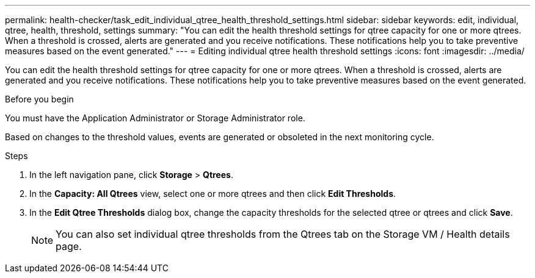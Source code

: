 ---
permalink: health-checker/task_edit_individual_qtree_health_threshold_settings.html
sidebar: sidebar
keywords: edit, individual, qtree, health, threshold, settings
summary: "You can edit the health threshold settings for qtree capacity for one or more qtrees. When a threshold is crossed, alerts are generated and you receive notifications. These notifications help you to take preventive measures based on the event generated."
---
= Editing individual qtree health threshold settings
:icons: font
:imagesdir: ../media/

[.lead]
You can edit the health threshold settings for qtree capacity for one or more qtrees. When a threshold is crossed, alerts are generated and you receive notifications. These notifications help you to take preventive measures based on the event generated.

.Before you begin

You must have the Application Administrator or Storage Administrator role.

Based on changes to the threshold values, events are generated or obsoleted in the next monitoring cycle.

.Steps
. In the left navigation pane, click *Storage* > *Qtrees*.
. In the *Capacity: All Qtrees* view, select one or more qtrees and then click *Edit Thresholds*.
. In the *Edit Qtree Thresholds* dialog box, change the capacity thresholds for the selected qtree or qtrees and click *Save*.
+
[NOTE]
====
You can also set individual qtree thresholds from the Qtrees tab on the Storage VM / Health details page.
====
